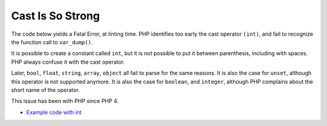 .. _cast-is-so-strong:

Cast Is So Strong
-----------------

	.. meta::
		:description lang=en:
			Cast Is So Strong: The code below yields a Fatal Error, at linting time.

The code below yields a Fatal Error, at linting time. PHP identifies too early the cast operator ``(int)``, and fail to recognize the function call to ``var_dump()``. 

It is possible to create a constant called ``int``, but it is not possible to put it between parenthesis, including with spaces. PHP always confuse it with the cast operator. 

Later, ``bool``, ``float``, ``string``, ``array``, ``object`` all fail to parse for the same reasons. It is also the case for ``unset``, although this operator is not supported anymore. It is also the case for ``boolean``, and ``integer``, although PHP complains about the short name of the operator.

This issue has been with PHP since PHP 4. 

.. image:: ../images/cast_is_strong.png

* `Example code with int <https://3v4l.org/moVUK>`_


